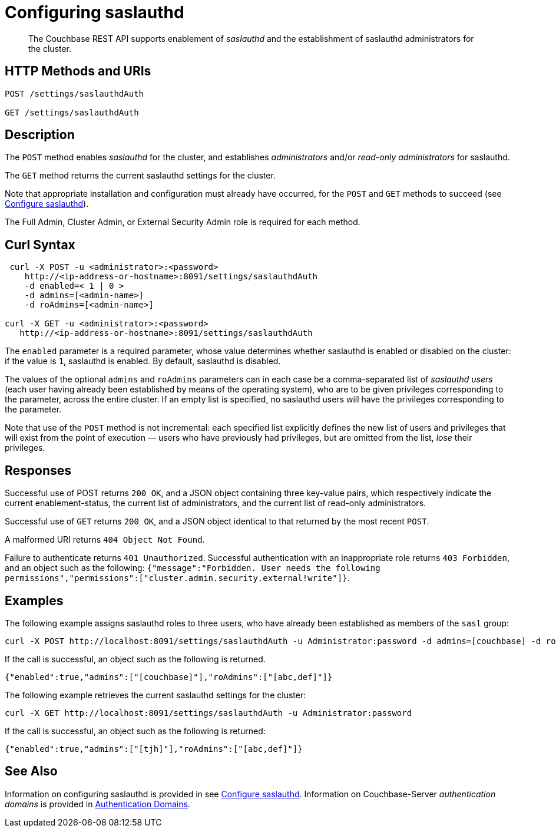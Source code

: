 = Configuring saslauthd
:description: pass:q[The Couchbase REST API supports enablement of _saslauthd_ and the establishment of saslauthd administrators for the cluster.]
:page-topic-type: reference

[abstract]
{description}

== HTTP Methods and URIs

----
POST /settings/saslauthdAuth

GET /settings/saslauthdAuth
----

== Description

The `POST` method enables _saslauthd_ for the cluster, and establishes _administrators_ and/or _read-only administrators_ for saslauthd.

The `GET` method returns the current saslauthd settings for the cluster.

Note that appropriate installation and configuration must already have occurred, for the `POST` and `GET` methods to succeed (see xref:manage:manage-security/configure-saslauthd.adoc[Configure saslauthd]).

The Full Admin, Cluster Admin, or External Security Admin role is required for each method.

== Curl Syntax

----
 curl -X POST -u <administrator>:<password>
    http://<ip-address-or-hostname>:8091/settings/saslauthdAuth
    -d enabled=< 1 | 0 >
    -d admins=[<admin-name>]
    -d roAdmins=[<admin-name>]

curl -X GET -u <administrator>:<password>
   http://<ip-address-or-hostname>:8091/settings/saslauthdAuth
----

The `enabled` parameter is a required parameter, whose value determines whether saslauthd is enabled or disabled on the cluster: if the value is `1`, saslauthd is enabled.
By default, saslauthd is disabled.

The values of the optional `admins` and `roAdmins` parameters can in each case be a comma-separated list of _saslauthd users_ (each user having already been established by means of the operating system), who are to be given privileges corresponding to the parameter, across the entire cluster.
If an empty list is specified, no saslauthd users will have the privileges corresponding to the parameter.

Note that use of the `POST` method is not incremental: each specified list explicitly defines the new list of users and privileges that will exist from the point of execution &#8212; users who have previously had privileges, but are omitted from the list, _lose_ their privileges.

== Responses

Successful use of POST returns `200 OK`, and a JSON object containing three key-value pairs, which respectively indicate the current enablement-status, the current list of administrators, and the current list of read-only administrators.

Successful use of `GET` returns `200 OK`, and a JSON object identical to that returned by the most recent `POST`.

A malformed URI returns `404 Object Not Found`.

Failure to authenticate returns `401 Unauthorized`.
Successful authentication with an inappropriate role returns `403 Forbidden`, and an object such as the following: `{"message":"Forbidden. User needs the following permissions","permissions":["cluster.admin.security.external!write"]}`.

== Examples

The following example assigns saslauthd roles to three users, who have already been established as members of the `sasl` group:

----
curl -X POST http://localhost:8091/settings/saslauthdAuth -u Administrator:password -d admins=[couchbase] -d roAdmins=[abc,def] -d enabled=true
----

If the call is successful, an object such as the following is returned.

----
{"enabled":true,"admins":["[couchbase]"],"roAdmins":["[abc,def]"]}
----

The following example retrieves the current saslauthd settings for the cluster:

----
curl -X GET http://localhost:8091/settings/saslauthdAuth -u Administrator:password
----

If the call is successful, an object such as the following is returned:

----
{"enabled":true,"admins":["[tjh]"],"roAdmins":["[abc,def]"]}
----

== See Also

Information on configuring saslauthd is provided in see xref:manage:manage-security/configure-saslauthd.adoc[Configure saslauthd].
Information on Couchbase-Server _authentication domains_ is provided in xref:learn:security/authentication-domains.adoc[Authentication Domains].
